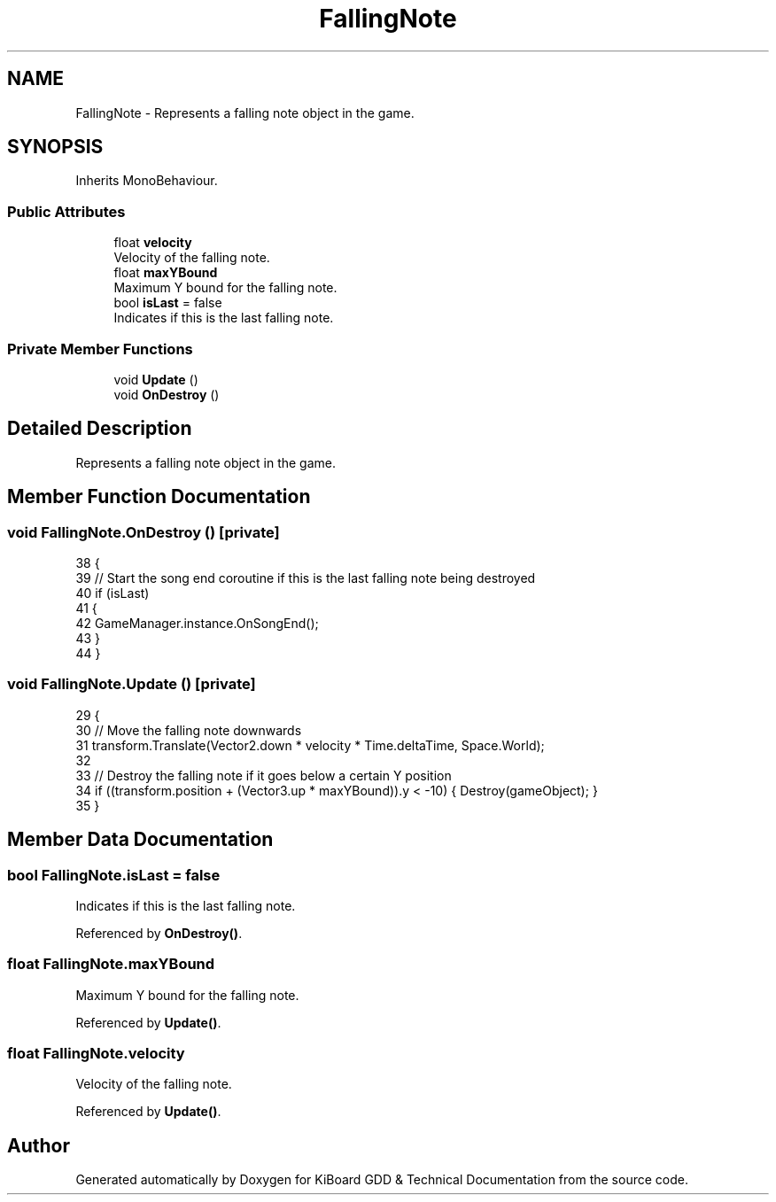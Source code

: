 .TH "FallingNote" 3 "Version 1.0.0" "KiBoard GDD & Technical Documentation" \" -*- nroff -*-
.ad l
.nh
.SH NAME
FallingNote \- Represents a falling note object in the game\&.  

.SH SYNOPSIS
.br
.PP
.PP
Inherits MonoBehaviour\&.
.SS "Public Attributes"

.in +1c
.ti -1c
.RI "float \fBvelocity\fP"
.br
.RI "Velocity of the falling note\&. "
.ti -1c
.RI "float \fBmaxYBound\fP"
.br
.RI "Maximum Y bound for the falling note\&. "
.ti -1c
.RI "bool \fBisLast\fP = false"
.br
.RI "Indicates if this is the last falling note\&. "
.in -1c
.SS "Private Member Functions"

.in +1c
.ti -1c
.RI "void \fBUpdate\fP ()"
.br
.ti -1c
.RI "void \fBOnDestroy\fP ()"
.br
.in -1c
.SH "Detailed Description"
.PP 
Represents a falling note object in the game\&. 
.SH "Member Function Documentation"
.PP 
.SS "void FallingNote\&.OnDestroy ()\fR [private]\fP"

.nf
38     {
39         // Start the song end coroutine if this is the last falling note being destroyed
40         if (isLast)
41         {
42             GameManager\&.instance\&.OnSongEnd();
43         }
44     }
.PP
.fi

.SS "void FallingNote\&.Update ()\fR [private]\fP"

.nf
29     {
30         // Move the falling note downwards
31         transform\&.Translate(Vector2\&.down * velocity * Time\&.deltaTime, Space\&.World);
32 
33         // Destroy the falling note if it goes below a certain Y position
34         if ((transform\&.position + (Vector3\&.up * maxYBound))\&.y < \-10) { Destroy(gameObject); }
35     }
.PP
.fi

.SH "Member Data Documentation"
.PP 
.SS "bool FallingNote\&.isLast = false"

.PP
Indicates if this is the last falling note\&. 
.PP
Referenced by \fBOnDestroy()\fP\&.
.SS "float FallingNote\&.maxYBound"

.PP
Maximum Y bound for the falling note\&. 
.PP
Referenced by \fBUpdate()\fP\&.
.SS "float FallingNote\&.velocity"

.PP
Velocity of the falling note\&. 
.PP
Referenced by \fBUpdate()\fP\&.

.SH "Author"
.PP 
Generated automatically by Doxygen for KiBoard GDD & Technical Documentation from the source code\&.
